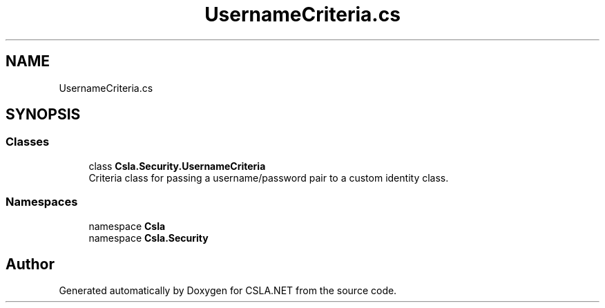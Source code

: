 .TH "UsernameCriteria.cs" 3 "Thu Jul 22 2021" "Version 5.4.2" "CSLA.NET" \" -*- nroff -*-
.ad l
.nh
.SH NAME
UsernameCriteria.cs
.SH SYNOPSIS
.br
.PP
.SS "Classes"

.in +1c
.ti -1c
.RI "class \fBCsla\&.Security\&.UsernameCriteria\fP"
.br
.RI "Criteria class for passing a username/password pair to a custom identity class\&. "
.in -1c
.SS "Namespaces"

.in +1c
.ti -1c
.RI "namespace \fBCsla\fP"
.br
.ti -1c
.RI "namespace \fBCsla\&.Security\fP"
.br
.in -1c
.SH "Author"
.PP 
Generated automatically by Doxygen for CSLA\&.NET from the source code\&.
